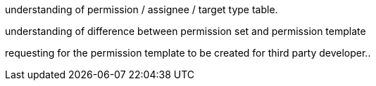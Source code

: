 [#h3_applet_dev_permission_template]

understanding of permission / assignee / target type table.

understanding of difference between permission set and permission template

requesting for the permission template to be created for third party developer..


